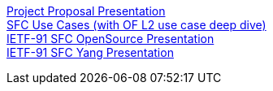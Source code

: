 https://wiki.opendaylight.org/images/f/f6/Odl_sfc_v3.pptx[Project
Proposal Presentation] +
https://wiki.opendaylight.org/images/8/89/Ericsson-Kumbhare_Joshi-OpenDaylight_Service_Function_Chaining.pdf[SFC
Use Cases (with OF L2 use case deep dive)] +
https://tools.ietf.org/agenda/91/slides/slides-91-sfc-4.pdf[IETF-91 SFC
OpenSource Presentation] +
https://tools.ietf.org/agenda/91/slides/slides-91-sfc-3.pdf[IETF-91 SFC
Yang Presentation]
